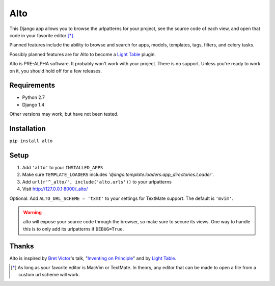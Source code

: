 ====
Alto
====

This Django app allows you to browse the urlpatterns for your project, see the source code of each view, and open that code in your favorite editor [*]_.

Planned features include the ability to browse and search for apps, models, templates, tags, filters, and celery tasks.

Possibly planned features are for Alto to become a `Light Table`_ plugin.

Alto is PRE-ALPHA software. It probably won't work with your project. There is no support. Unless you're ready to work on it, you should hold off for a few releases.

.. _`Light Table`: http://www.chris-granger.com/2012/04/12/light-table---a-new-ide-concept/

Requirements
------------

* Python 2.7
* Django 1.4

Other versions may work, but have not been tested.


Installation
------------

``pip install alto``


Setup
-----

1. Add ``'alto'`` to your ``INSTALLED_APPS``
2. Make sure ``TEMPLATE_LOADERS`` includes `'django.template.loaders.app_directories.Loader'`.
3. Add ``url(r'^_alto/', include('alto.urls'))`` to your urlpatterns
4. Visit http://127.0.0.1:8000/_alto/

Optional: Add ``ALTO_URL_SCHEME = 'txmt'`` to your settings for TextMate support. The default is ``'mvim'``.

.. warning::
    alto will expose your source code through the browser, so make sure to secure its views. One way to handle this is to only add its urlpatterns if ``DEBUG=True``.


Thanks
------

Alto is inspired by `Bret Victor`_'s talk, "`Inventing on Principle`_" and by `Light Table`_.

.. _`Bret Victor`: http://worrydream.com/
.. _`Inventing on Principle`: http://vimeo.com/36579366


.. [*] As long as your favorite editor is MacVim or TextMate. In theory, any editor that can be made to open a file from a custom url scheme will work.
